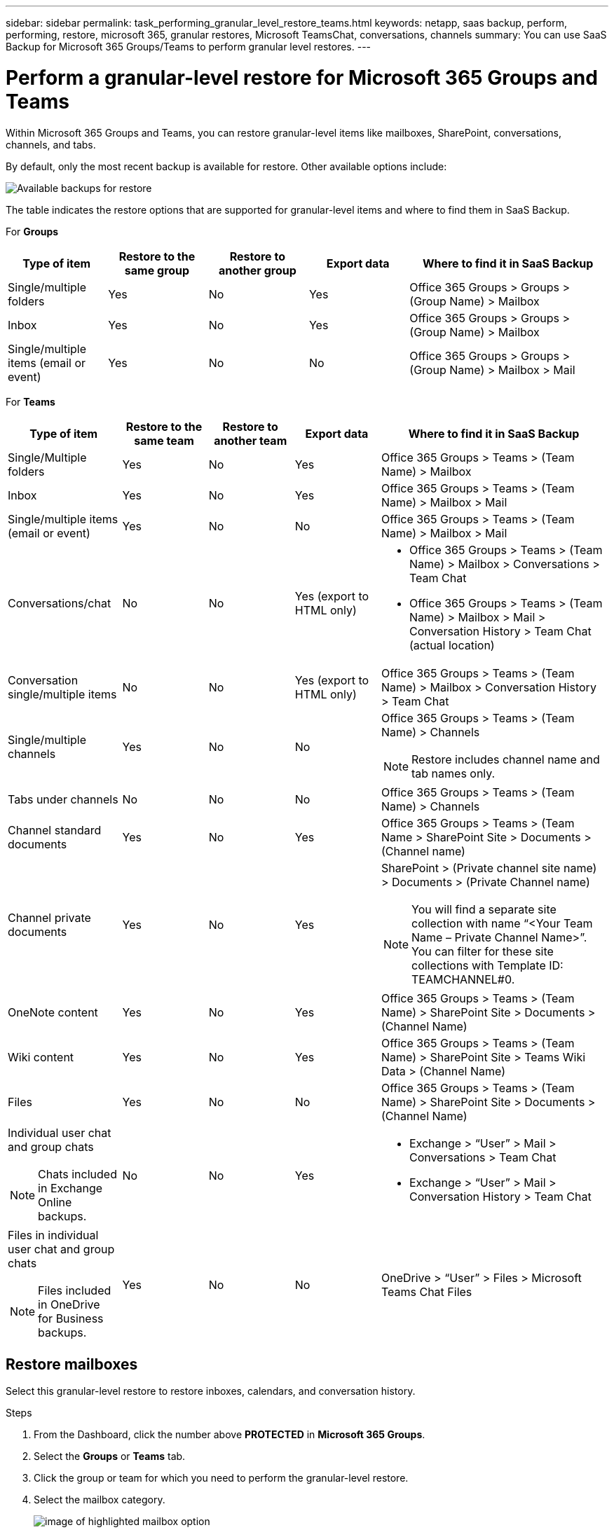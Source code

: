 ---
sidebar: sidebar
permalink: task_performing_granular_level_restore_teams.html
keywords: netapp, saas backup, perform, performing, restore, microsoft 365, granular restores, Microsoft TeamsChat, conversations, channels
summary: You can use SaaS Backup for Microsoft 365 Groups/Teams to perform granular level restores.
---

= Perform a granular-level restore for Microsoft 365 Groups and Teams
:hardbreaks:
:nofooter:
:icons: font
:linkattrs:
:imagesdir: ./media/

[.lead]
Within Microsoft 365 Groups and Teams, you can restore granular-level items like mailboxes, SharePoint, conversations, channels, and tabs.

By default, only the most recent backup is available for restore. Other available options include:

image:backup_for_restore_availability.png[Available backups for restore]

The table indicates the restore options that are supported for granular-level items and where to find them in SaaS Backup.

For *Groups*

[cols=5*,options="header",cols="20a,20a,20a,20a,40a"]
|===
|Type of item
|Restore to the same group
|Restore to another group
|Export data
|Where to find it in SaaS Backup
|Single/multiple folders|
Yes
|No
|Yes
|Office 365 Groups > Groups > (Group Name) > Mailbox
|Inbox|
Yes
|No
|Yes
|Office 365 Groups > Groups > (Group Name) > Mailbox
|Single/multiple items (email or event)|
Yes
|No
|No
|Office 365 Groups > Groups > (Group Name) > Mailbox > Mail
|===

For *Teams*

[cols=5*,options="header",cols="20a,15a,15a,15a,40a"]
|===
|Type of item
|Restore to the same team
|Restore to another team
|Export data
|Where to find it in SaaS Backup
|Single/Multiple folders|
Yes
|No
|Yes
|Office 365 Groups > Teams > (Team Name) > Mailbox
|Inbox|
Yes
|No
|Yes
|Office 365 Groups > Teams > (Team Name) > Mailbox > Mail
|Single/multiple items (email or event)|
Yes
|No
|No
|Office 365 Groups > Teams > (Team Name) > Mailbox > Mail
|Conversations/chat|
No
|No
|Yes (export to HTML only)
|* Office 365 Groups > Teams > (Team Name) > Mailbox > Conversations > Team Chat

* Office 365 Groups > Teams > (Team Name) > Mailbox > Mail > Conversation History > Team Chat (actual location)
|Conversation single/multiple items|
No
|No
|Yes (export to HTML only)
|Office 365 Groups > Teams > (Team Name) > Mailbox > Conversation History > Team Chat
|Single/multiple channels|
Yes
|No
|No
|Office 365 Groups > Teams > (Team Name) > Channels

NOTE: Restore includes channel name and tab names only.

|Tabs under channels|
No
|No
|No
|Office 365 Groups > Teams > (Team Name) > Channels
|Channel standard documents|
Yes
|No
|Yes
|Office 365 Groups > Teams > (Team Name > SharePoint Site > Documents > (Channel name)
|Channel private documents|
Yes
|No
|Yes
|SharePoint > (Private channel site name) > Documents > (Private Channel name)

NOTE: You will find a separate site collection with name “<Your Team Name – Private Channel Name>”. You can filter for these site collections with Template ID: TEAMCHANNEL#0.

|OneNote content|
Yes
|No
|Yes
|Office 365 Groups > Teams > (Team Name) > SharePoint Site > Documents > (Channel Name)
|Wiki content|
Yes
|No
|Yes
|Office 365 Groups > Teams > (Team Name) > SharePoint Site > Teams Wiki Data > (Channel Name)
|Files|
Yes
|No
|No
|Office 365 Groups > Teams > (Team Name) > SharePoint Site > Documents > (Channel Name)
|Individual user chat and group chats

NOTE: Chats included in Exchange Online backups.
|

No
|No
|Yes
|* Exchange > “User” > Mail > Conversations > Team Chat
* Exchange > “User” > Mail > Conversation History > Team Chat
|Files in individual user chat and group chats

NOTE: Files included in OneDrive for Business backups.
|

Yes
|No
|No
|OneDrive > “User” > Files > Microsoft Teams Chat Files

|===

== Restore mailboxes
Select this granular-level restore to restore inboxes, calendars, and conversation history.

.Steps

. From the Dashboard, click the number above *PROTECTED* in *Microsoft 365 Groups*.
. Select the *Groups* or *Teams* tab.
. Click the group or team for which you need to perform the granular-level restore.
. Select the mailbox category.
+
image:granular_level_restore_mailbox_option.gif[image of highlighted mailbox option]
+
NOTE: For Groups, *Channels* is unavailable.


* Select the *Mail* option to restore inbox or conversation history to the same mailbox or export data.
image:granular_level_restore_mailbox_mail_option.gif[image of highlighted mail option]
+
NOTE: For Groups, *Conversations* is unavailable.

.. To restore an inbox, select *Inbox* and click *Restore*.
... Select *Restore to the same mailbox* or *Export Data*.
+
If you export data, you need to download it. Go to *Reporting* on the left menu. Find your export data job. Click on *Total Folders*. Then click *Export Data Download Link*. A zip file downloads. Open the zip file to extract the data.
+
NOTE: If you select the *Export Data* restore option, the provided link is valid for seven days and is pre-authenticated.

... Click *Confirm*.

* Select the *Calendar* option to restore the calendar to the same mailbox or export data.
image:granular_level_restore_mailbox_calendar_option.gif[image of highlighted calendar option]
+
.. Select *Calendar* and click *Restore*.
.. Select *Restore to the same mailbox* or *Export Data*.
+
If you export data, you need to download it. Go to Reporting on the left menu. Find your export data job. Click on *Total Folders*. Then click *Export Data Download Link*. A zip file downloads. Open the zip file to extract the data.
+
NOTE: If you select the *Export Data* restore option, the provided link is valid for seven days and is pre-authenticated.

.. Click *Confirm*.

* Select the *Conversations* option to restore conversations. The only option for restore is export to HTML.
image:granular_level_restore_mailbox_conversations_option.gif[image of highlighted conversations option]
+
.. Select the conversations you want to restore and click *Restore*.
+
NOTE: *View Conversations* shows you a list of all conversations from the last "x" days of backups up to the last 30 backups. For example, if you back up seven times in the last five days, then you can only see conversations from the last seven backups.

.. Click *Confirm*.

== Restore SharePoint sites
Select this granular-level restore to restore tabs and attachments.

.Steps

. From the Dashboard, click the number above *PROTECTED* in *Microsoft 365 Groups*.
. Select the *Groups* or *Teams* tab.
. Click the group or team for which you need to perform the granular-level restore.
. Select SharePoint site option.
image:granular_level_restore_sharepoint_site_option.gif[image of highlighted sites option]
+
.	Click the site for which you need to perform the granular-level restore.
. Select the category that you need to restore.
+
NOTE: If you want to restore specific individual items inside a category, click the content category and then select the individual items.

. Click *Restore*.
. Select a restore option:
* *Restore to the same site*
+
If you restore to the same site, by default, a restore folder with the current date and time stamp is created in the original file location containing the backup copy.  If you select the *Overwrite with merge* option, no restore folder is created.  If the version of the backup file and the current file match, the backup is restored to the original location.  Any new content in the destination is ignored and unaffected.  For example, if the backup contains File1 version5 and the destination contains File1 version 6, a restore with the *Overwrite with Merge* option selected fails.  If you select the *Replace the existing content* option, the current version of the data is completely replaced with the backup copy.
+
* *Export Data*
+
If you export data, you need to download it. Go to Reporting on the left menu. Find your export data job. Click on *Total Folders*. Then click *Export Data Download Link*. A zip file downloads. Open the zip file to extract the data.
+
NOTE: If you select the *Export Data* restore option, the provided link is valid for seven days and is pre-authenticated.

. Click *Confirm*.

== Restore channels
Select this granular-level restore to restore channels.

.Steps

. From the Dashboard, click the number above *PROTECTED* in *Microsoft 365 Groups*.
. Select the *Teams* tab.
. Click the team for which you need to perform the granular-level restore.
. Select *Channels*.
image:granular_level_restore_channel_option.gif[image of highlighted channels option]
+
. Select the channel to restore.
. Click *Restore*.
. Select the restore option:
.. Click *Restore to the same team*.
.. Click *Restore to another team*.
+
To select another team, search for the other team in the search box.
. Click *Confirm*.
